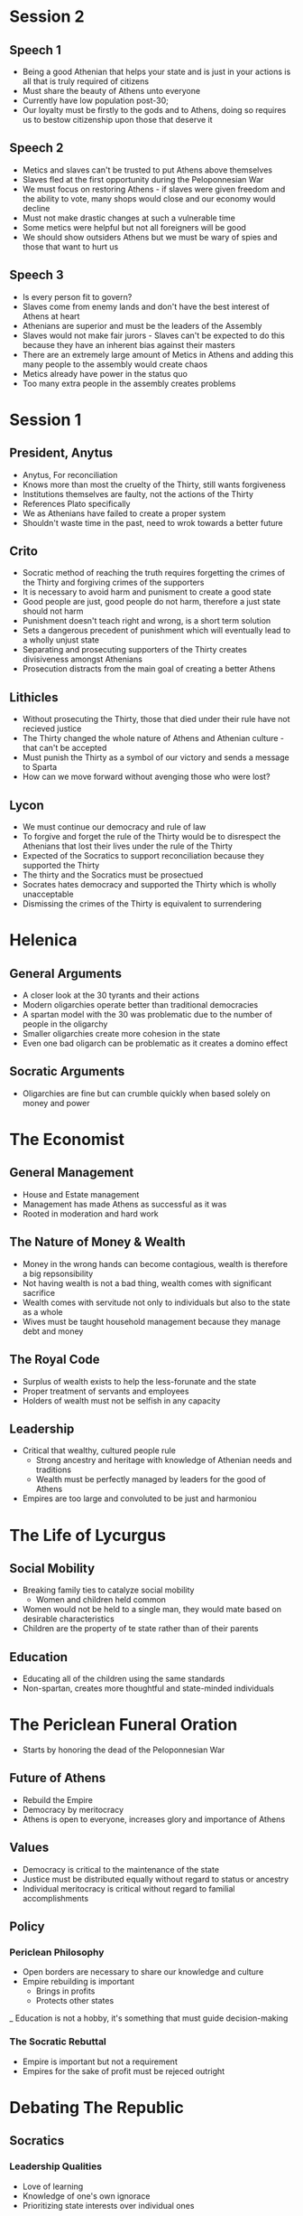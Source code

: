 * Session 2
** Speech 1 
- Being a good Athenian that helps your state and is just in your actions is all that is truly
  required of citizens
- Must share the beauty of Athens unto everyone
- Currently have low population post-30; 
- Our loyalty must be firstly to the gods and to Athens, doing so requires us to bestow citizenship
  upon those that deserve it
** Speech 2
- Metics and slaves can't be trusted to put Athens above themselves
- Slaves fled at the first opportunity during the Peloponnesian War
- We must focus on restoring Athens - if slaves were given freedom and the ability to vote,
  many shops would close and our economy would decline
- Must not make drastic changes at such a vulnerable time
- Some metics were helpful but not all foreigners will be good
- We should show outsiders Athens but we must be wary of spies and those that want to hurt us
** Speech 3
- Is every person fit to govern?
- Slaves come from enemy lands and don't have the best interest of Athens at heart
- Athenians are superior and must be the leaders of the Assembly
- Slaves would not make fair jurors - Slaves can't be expected to do this because they have 
  an inherent bias against their masters
- There are an extremely large amount of Metics in Athens and adding this many people to the
  assembly would create chaos
- Metics already have power in the status quo
- Too many extra people in the assembly creates problems
* Session 1
** President, Anytus
- Anytus, For reconciliation
- Knows more than most the cruelty of the Thirty, still wants forgiveness
- Institutions themselves are faulty, not the actions of the Thirty
- References Plato specifically
- We as Athenians have failed to create a proper system
- Shouldn't waste time in the past, need to wrok towards a better future
** Crito
- Socratic method of reaching the truth requires forgetting the crimes of the Thirty and forgiving
  crimes of the supporters
- It is necessary to avoid harm and punisment to create a good state
- Good people are just, good people do not harm, therefore a just state should not harm
- Punishment doesn't teach right and wrong, is a short term solution
- Sets a dangerous precedent of punishment which will eventually lead to a wholly unjust state
- Separating and prosecuting supporters of the Thirty creates divisiveness amongst Athenians
- Prosecution distracts from the main goal of creating a better Athens
** Lithicles 
- Without prosecuting the Thirty, those that died under their rule have not recieved justice
- The Thirty changed the whole nature of Athens and Athenian culture - that can't be accepted
- Must punish the Thirty as a symbol of our victory and sends a message to Sparta
- How can we move forward without avenging those who were lost?
** Lycon
- We must continue our democracy and rule of law
- To forgive and forget the rule of the Thirty would be to disrespect the Athenians that lost
  their lives under the rule of the Thirty
- Expected of the Socratics to support reconciliation because they supported the Thirty
- The thirty and the Socratics must be prosectued
- Socrates hates democracy and supported the Thirty which is wholly unacceptable
- Dismissing the crimes of the Thirty is equivalent to surrendering
* Helenica
** General Arguments
- A closer look at the 30 tyrants and their actions
- Modern oligarchies operate better than traditional democracies
- A spartan model with the 30 was problematic due to the number of people in the oligarchy
- Smaller oligarchies create more cohesion in the state
- Even one bad oligarch can be problematic as it creates a domino effect
** Socratic Arguments
- Oligarchies are fine but can crumble quickly when based solely on money and power
* The Economist
** General Management
- House and Estate management
- Management has made Athens as successful as it was
- Rooted in moderation and hard work
** The Nature of Money & Wealth
- Money in the wrong hands can become contagious, wealth is therefore a big repsonsibility
- Not having wealth is not a bad thing, wealth comes with significant sacrifice
- Wealth comes with servitude not only to individuals but also to the state as a whole
- Wives must be taught household management because they manage debt and money
** The Royal Code
- Surplus of wealth exists to help the less-forunate and the state
- Proper treatment of servants and employees
- Holders of wealth must not be selfish in any capacity
** Leadership
- Critical that wealthy, cultured people rule
  - Strong ancestry and heritage with knowledge of Athenian needs and traditions
  - Wealth must be perfectly managed by leaders for the good of Athens
- Empires are too large and convoluted to be just and harmoniou
* The Life of Lycurgus
** Social Mobility
- Breaking family ties to catalyze social mobility
  - Women and children held common
- Women would not be held to a single man, they would mate based on desirable characteristics
- Children are the property of te state rather than of their parents
** Education
- Educating all of the children using the same standards
- Non-spartan, creates more thoughtful and state-minded individuals
* The Periclean Funeral Oration
- Starts by honoring the dead of the Peloponnesian War
** Future of Athens
- Rebuild the Empire
- Democracy by meritocracy
- Athens is open to everyone, increases glory and importance of Athens
** Values
- Democracy is critical to the maintenance of the state
- Justice must be distributed equally without regard to status or ancestry
- Individual meritocracy is critical without regard to familial accomplishments
** Policy
*** Periclean Philosophy
- Open borders are necessary to share our knowledge and culture
- Empire rebuilding is important
  - Brings in profits
  - Protects other states 
_ Education is not a hobby, it's something that must guide decision-making
*** The Socratic Rebuttal
- Empire is important but not a requirement
- Empires for the sake of profit must be rejeced outright
* Debating The Republic
** Socratics
*** Leadership Qualities
- Love of learning
- Knowledge of one's own ignorace
- Prioritizing state interests over individual ones
*** Education
- Begins with understanding the arts, gentleness, and compassion
- Followed by significant gymnastics
- Education must be rooted in individual excellence
- Not all leaders must be aristocrats, they simply need the proper education
  - How does a non-aristocrat get such an education?
- Payment for political participation is bad - one need not be incentivized for
  participation and devotion to their state
*** Citizenship
- Anyone with the necessary aptitude, including women, can become citizens
** Thrasybulans
- Injustice, while bad, indicates an unjust person rather than an unjust state
- Education need not necessitate an artistic background - a military education is far more important
- Socratic education is infeasible for all, which is unequal
*** Citizenship
- Culture is critical to citizenship
** Solonians
*** Leadership Qualities
- Leaders should be well-versed and acting in the best interest of the state
- Leaders need to be well-rounded and certain people are better fit for these positions than others
- The assembly is chaotic and ineffective as a means of decision-making and ruling
*** Societal Qualities
- Forgiveness is necessary for past wrong-doings
- While wealth and education is largely cyclical, we should not be restructuring our society wholly
- Metics and Low-income individuals should not have significant voices in assembly because they
  don't have the education necessary to have a strong, educational conversation
*** Citizenship
- Only strong, wealthy individuals should have citizenship to preserve the quality of Athens
* Characters & Intro Notes
** Characters
*** Assignments
| Names     | Character   |
|-----------+-------------|
| Tay       | Lycon       |
| Austin    | Simon       |
| Andrew    | Aristachus  |
| Natalie   | Callias     |
| Mac       | Thrasybulus |
| Anjali    | Lithicles   |
| Penelope  | Thearion    |
| Payton    | Meletus     |
| Dinah     | Archinus    |
| Jaylen    | Lysimache   |
| Grace     | Aristocles  |
| Catherine | Crito       |
| Dylan     | Lysias      |
| Vetri     | Anytus      |

** Socrates & Plato
*** Socrates
- We have no texts by Socrates
  - Texts from Plato, Xenophon, & Aristophanes
- "Founder of western philosophy
- Taught through conversation
  - Dialogie in agora, elsewhere in Athens
*** Biography
- Parents: Sophroniscus * Pharnarete
- Personal life; three sons
- No known profession
- Military service: Potidaea, Amphipolis, Delium
- Associated with the Thirty Tyrants (taught Critias)
- Personal appearence: unkempt
- Reputation in Athes: gafdly
*** Plato
- Greek philosopher, mathematician, stident of socrates, wroter of philosophical dialogue
- Founder of "The Academy"
- Plato taught Aristotle
- Large amount of works by Plato
  - 36 dialogies (feat. Socrates and others)
  - 13 letters (may be by Plato)
- Aristocratic famoly in Athens
- Parents: Ariston (descendant of Athenian king) and Perictione (niece of Critias)
*** Plato's Argumentation
- Inductive reasoning: from particular examples to general truths
- Deductive reasoning: from general truths to a particular example within the subset of that truth
- Analogy: allows speakers to evoke in audience something they know and then apply its attributes
  to somehting that is unfamiliar to them
- Dialogue: Athenian public life is a matter of public debate/discussion/argument (Assembly)
 
*** The Republic
- Written 380-375 BCE but claims to record a conversation during the Peloponnesian War
- Definition of justice and the role of a character in a just polis
- Book 1: two definitions are proposed and rejected
- Book 2: Flaucon's and Adeimantus' speeches & definitions of justice
